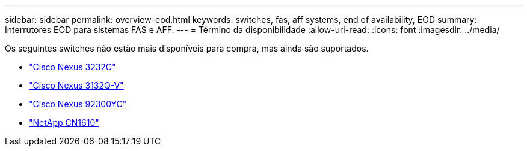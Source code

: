---
sidebar: sidebar 
permalink: overview-eod.html 
keywords: switches, fas, aff systems, end of availability, EOD 
summary: Interrutores EOD para sistemas FAS e AFF. 
---
= Término da disponibilidade
:allow-uri-read: 
:icons: font
:imagesdir: ../media/


[role="lead"]
Os seguintes switches não estão mais disponíveis para compra, mas ainda são suportados.

* link:./switch-cisco-3232c/install-overview-cisco-3232c.html["Cisco Nexus 3232C"]
* link:./switch-cisco-3132q-v/install-overview-cisco-3132qv.html["Cisco Nexus 3132Q-V"]
* link:./switch-cisco-92300/install-overview-cisco-92300.html["Cisco Nexus 92300YC"]
* link:./switch-netapp-cn1610/install-overview-cn1610.html["NetApp CN1610"]

